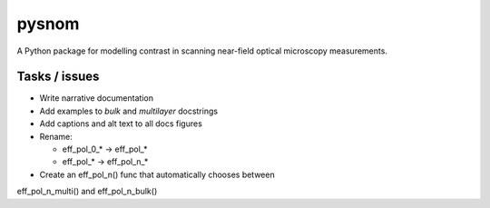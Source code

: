 pysnom
======
A Python package for modelling contrast in scanning near-field optical
microscopy measurements.


Tasks / issues
--------------
*  Write narrative documentation

*  Add examples to `bulk` and `multilayer` docstrings

*  Add captions and alt text to all docs figures

*  Rename:

   *  eff_pol_0_* -> eff_pol_*

   *  eff_pol_* -> eff_pol_n_*

* Create an eff_pol_n() func that automatically chooses between
eff_pol_n_multi() and eff_pol_n_bulk()